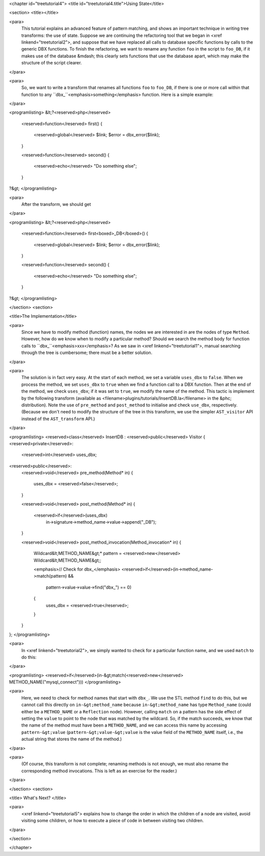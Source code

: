 <chapter id="treetutorial4">
<title id="treetutorial4.title">Using State</title>

<section>
<title></title>

<para>
	This tutorial explains an advanced feature of pattern matching, and shows an
	important technique in writing tree transforms: the use of state.  Suppose
	we are continuing the refactoring tool that we began in <xref
	linkend="treetutorial2">, and suppose that we have replaced all calls to
	database specific functions by calls to the generic DBX functions. To finish
	the refactoring, we want to rename any function ``foo`` in the
	script to ``foo_DB``, if it makes use of the database &mdash; this
	clearly sets functions that use the database apart, which may make the
	structure of the script clearer.  
</para>

<para>
	So, we want to write a transform that renames all functions ``foo``
	to ``foo_DB``, if there is one or more call within that function to
	any ``dbx_``<emphasis>something</emphasis> function.  Here is a
	simple example: 
</para>

<programlisting>
&lt;?<reserved>php</reserved>
   <reserved>function</reserved> first()
   {
      <reserved>global</reserved> $link;
      $error = dbx_error($link);
   }

   <reserved>function</reserved> second()
   {
      <reserved>echo</reserved> "Do something else";
   }
?&gt;
</programlisting>
	
<para>
	After the transform, we should get 
</para>
	
<programlisting>
&lt;?<reserved>php</reserved>
   <reserved>function</reserved> first<boxed>_DB</boxed>()
   {
      <reserved>global</reserved> $link;
      $error = dbx_error($link);
   }

   <reserved>function</reserved> second()
   {
      <reserved>echo</reserved> "Do something else";
   }
?&gt;
</programlisting>

</section>
<section>

<title>The Implementation</title>

<para>
	Since we have to modify method (function) names, the nodes we are interested
	in are the nodes of type ``Method``. However, how do we know when
	to modify a particular method? Should we search the method body for function
	calls to ``dbx_``<emphasis>xxx</emphasis>? As we saw in <xref
	linkend="treetutorial1">, manual searching through the tree is cumbersome;
	there must be a better solution. 
</para> 

<para>
	The solution is in fact very easy. At the start of each method, we set a
	variable ``uses_dbx`` to ``false``. When we process the
	method, we set ``uses_dbx`` to ``true`` when we find a
	function call to a DBX function.  Then at the end of the method, we check
	``uses_dbx``; if it was set to ``true``, we modify the
	name of the method.  This tactic is implement by the following transform
	(available as <filename>plugins/tutorials/InsertDB.la</filename> in the
	&phc; distribution). Note the use of ``pre_method`` and
	``post_method`` to initialise and check ``use_dbx``,
	respectively. (Because we don't need to modify the structure of the tree in
	this transform, we use the simpler ``AST_visitor`` API instead of
	the ``AST_transform`` API.) 
</para>

<programlisting>
<reserved>class</reserved> InsertDB : <reserved>public</reserved> Visitor
{
<reserved>private</reserved>:
   <reserved>int</reserved> uses_dbx;
   
<reserved>public</reserved>:
   <reserved>void</reserved> pre_method(Method* in)
   {
      uses_dbx = <reserved>false</reserved>;   
   }

   <reserved>void</reserved> post_method(Method* in)
   {
      <reserved>if</reserved>(uses_dbx)
         in->signature->method_name->value->append("_DB");
   }

   <reserved>void</reserved> post_method_invocation(Method_invocation* in)
   {
      Wildcard&lt;METHOD_NAME&gt;* pattern = <reserved>new</reserved> Wildcard&lt;METHOD_NAME&gt;;
      
      <emphasis>// Check for dbx_</emphasis>
      <reserved>if</reserved>(in->method_name->match(pattern) && 
         pattern->value->value->find("dbx_") == 0)
      {
         uses_dbx = <reserved>true</reserved>;
      }
   }
};
</programlisting>

<para>
	In <xref linkend="treetutorial2">, we simply wanted to check for a
	particular function name, and we used ``match`` to do this: 
</para>
     
<programlisting>
<reserved>if</reserved>(in-&gt;match(<reserved>new</reserved> METHOD_NAME("mysql_connect")))
</programlisting>

<para>
	Here, we need to check for method names that start with ``dbx_``.
	We use the STL method ``find`` to do this, but we cannot call this
	directly on ``in-&gt;method_name`` because
	``in-&gt;method_name`` has type ``Method_name`` (could
	either be a ``METHOD_NAME`` or a ``Reflection`` node).
	However, calling ``match`` on a pattern has the side effect of
	setting the ``value`` to point to the node that was matched by the
	wildcard. So, if the match succeeds, we know that the name of the method
	must have been a ``METHOD_NAME``, and we can access this name by
	accessing ``pattern-&gt;value``
	(``pattern-&gt;value-&gt;value`` is the value field of the
	``METHOD_NAME`` itself, i.e., the actual string that stores the
	name of the method.) 
</para>

<para>
	(Of course, this transform is not complete; renaming methods is not enough,
	we must also rename the corresponding method invocations. This is left as an
	exercise for the reader.) 
</para> 

</section>
<section>

<title> What's Next? </title>

<para>
	<xref linkend="treetutorial5"> explains how to change the order in which the
	children of a node are visited, avoid visiting some children, or how to
	execute a piece of code in between visiting two children.
</para>

</section>

</chapter>
